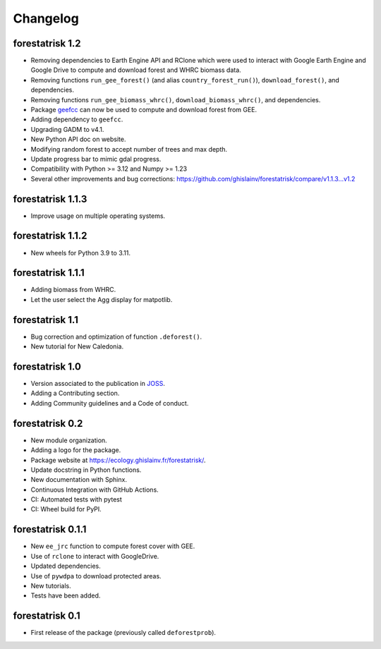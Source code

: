 Changelog
=========

forestatrisk 1.2
++++++++++++++++++

* Removing dependencies to Earth Engine API and RClone which were used to interact with Google Earth Engine and Google Drive to compute and download forest and WHRC biomass data.
* Removing functions ``run_gee_forest()`` (and alias ``country_forest_run()``), ``download_forest()``, and dependencies.
* Removing functions ``run_gee_biomass_whrc()``, ``download_biomass_whrc()``, and dependencies.
* Package `geefcc <https://ecology.ghislainv.fr/geefcc/>`_ can now be used to compute and download forest from GEE.
* Adding dependency to ``geefcc``.
* Upgrading GADM to v4.1.
* New Python API doc on website.
* Modifying random forest to accept number of trees and max depth.
* Update progress bar to mimic gdal progress.
* Compatibility with Python >= 3.12 and Numpy >= 1.23
* Several other improvements and bug corrections: https://github.com/ghislainv/forestatrisk/compare/v1.1.3...v1.2
  
forestatrisk 1.1.3
++++++++++++++++++

* Improve usage on multiple operating systems.

forestatrisk 1.1.2
++++++++++++++++++

* New wheels for Python 3.9 to 3.11.

forestatrisk 1.1.1
++++++++++++++++++

* Adding biomass from WHRC.
* Let the user select the Agg display for matpotlib.

forestatrisk 1.1
++++++++++++++++

* Bug correction and optimization of function ``.deforest()``.
* New tutorial for New Caledonia.

forestatrisk 1.0
++++++++++++++++

* Version associated to the publication in `JOSS <https://doi.org/10.21105/joss.02975>`_\ .
* Adding a Contributing section.
* Adding Community guidelines and a Code of conduct.
  
forestatrisk 0.2
++++++++++++++++

* New module organization.
* Adding a logo for the package.
* Package website at `<https://ecology.ghislainv.fr/forestatrisk/>`_\ .
* Update docstring in Python functions.
* New documentation with Sphinx.
* Continuous Integration with GitHub Actions.
* CI: Automated tests with pytest
* CI: Wheel build for PyPI.
  
forestatrisk 0.1.1
++++++++++++++++++

* New ``ee_jrc`` function to compute forest cover with GEE.
* Use of ``rclone`` to interact with GoogleDrive.
* Updated dependencies.
* Use of ``pywdpa`` to download protected areas.
* New tutorials.
* Tests have been added.

forestatrisk 0.1
++++++++++++++++

* First release of the package (previously called ``deforestprob``).
  
